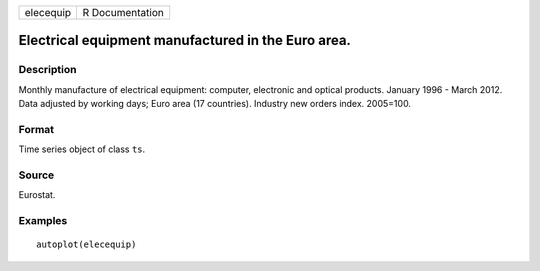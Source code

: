 ========= ===============
elecequip R Documentation
========= ===============

Electrical equipment manufactured in the Euro area.
---------------------------------------------------

Description
~~~~~~~~~~~

Monthly manufacture of electrical equipment: computer, electronic and
optical products. January 1996 - March 2012. Data adjusted by working
days; Euro area (17 countries). Industry new orders index. 2005=100.

Format
~~~~~~

Time series object of class ``ts``.

Source
~~~~~~

Eurostat.

Examples
~~~~~~~~

::


   autoplot(elecequip)

